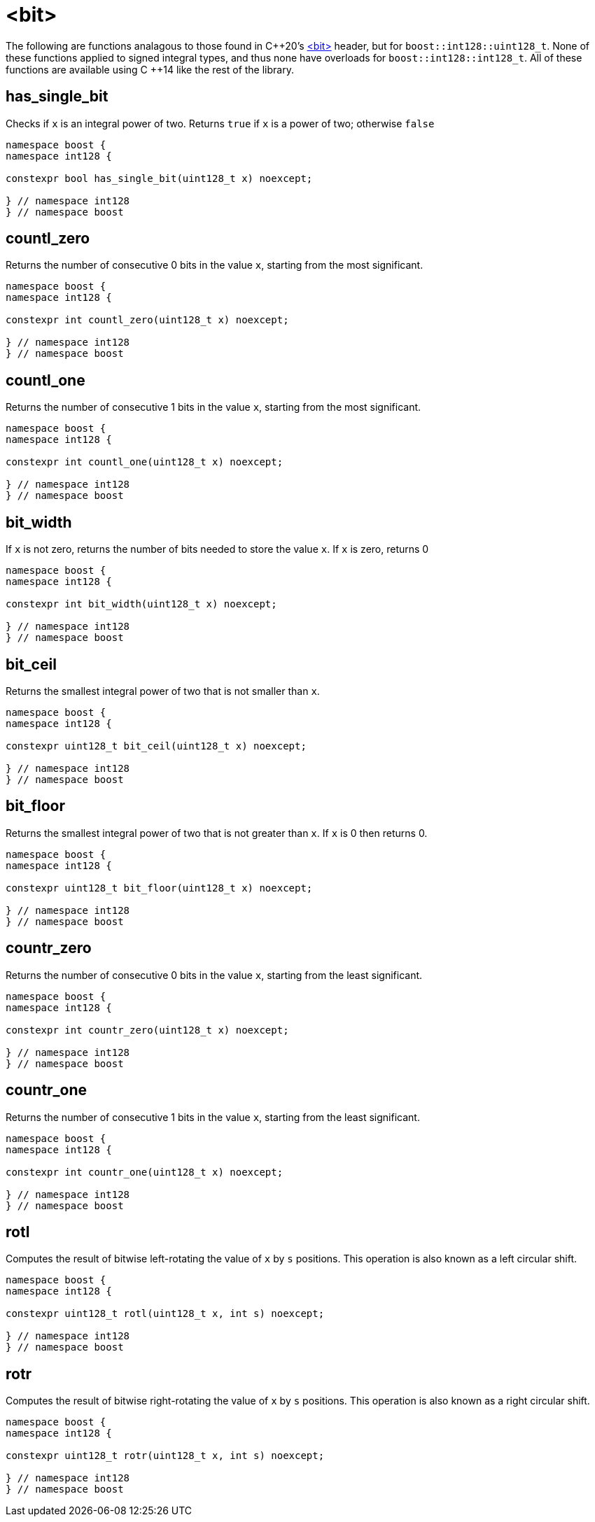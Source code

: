 ////
Copyright 2025 Matt Borland
Distributed under the Boost Software License, Version 1.0.
https://www.boost.org/LICENSE_1_0.txt
////

[#Bit]
= <bit>
:idprefix: bit_

The following are functions analagous to those found in C\++20's https://en.cppreference.com/w/cpp/header/bit[<bit>] header, but for `boost::int128::uint128_t`.
None of these functions applied to signed integral types, and thus none have overloads for `boost::int128::int128_t`.
All of these functions are available using C ++14 like the rest of the library.

[#has_single_bit]
== has_single_bit

Checks if `x` is an integral power of two.
Returns `true` if `x` is a power of two; otherwise `false`

[source,c++]
----
namespace boost {
namespace int128 {

constexpr bool has_single_bit(uint128_t x) noexcept;

} // namespace int128
} // namespace boost
----

[#countl_zero]
== countl_zero

Returns the number of consecutive 0 bits in the value `x`, starting from the most significant.

[source,c++]
----

namespace boost {
namespace int128 {

constexpr int countl_zero(uint128_t x) noexcept;

} // namespace int128
} // namespace boost

----

[#countl_one]
== countl_one

Returns the number of consecutive 1 bits in the value `x`, starting from the most significant.

[source,c++]
----

namespace boost {
namespace int128 {

constexpr int countl_one(uint128_t x) noexcept;

} // namespace int128
} // namespace boost

----

[#bit_width]
== bit_width

If `x` is not zero, returns the number of bits needed to store the value `x`.
If `x` is zero, returns 0

[source,c++]
----

namespace boost {
namespace int128 {

constexpr int bit_width(uint128_t x) noexcept;

} // namespace int128
} // namespace boost

----

[#bit_ceil]
== bit_ceil

Returns the smallest integral power of two that is not smaller than `x`.

[source, c++]
----
namespace boost {
namespace int128 {

constexpr uint128_t bit_ceil(uint128_t x) noexcept;

} // namespace int128
} // namespace boost
----

[#bit_floor]
== bit_floor

Returns the smallest integral power of two that is not greater than `x`.
If `x` is 0 then returns 0.

[source, c++]
----
namespace boost {
namespace int128 {

constexpr uint128_t bit_floor(uint128_t x) noexcept;

} // namespace int128
} // namespace boost
----

[#countr_zero]
== countr_zero

Returns the number of consecutive 0 bits in the value `x`, starting from the least significant.

[source,c++]
----

namespace boost {
namespace int128 {

constexpr int countr_zero(uint128_t x) noexcept;

} // namespace int128
} // namespace boost

----

[#countr_one]
== countr_one

Returns the number of consecutive 1 bits in the value `x`, starting from the least significant.

[source,c++]
----

namespace boost {
namespace int128 {

constexpr int countr_one(uint128_t x) noexcept;

} // namespace int128
} // namespace boost

----

[#rotl]
== rotl

Computes the result of bitwise left-rotating the value of `x` by `s` positions.
This operation is also known as a left circular shift.

[source,c++]
----

namespace boost {
namespace int128 {

constexpr uint128_t rotl(uint128_t x, int s) noexcept;

} // namespace int128
} // namespace boost

----

[#rotr]
== rotr

Computes the result of bitwise right-rotating the value of `x` by `s` positions.
This operation is also known as a right circular shift.

[source,c++]
----

namespace boost {
namespace int128 {

constexpr uint128_t rotr(uint128_t x, int s) noexcept;

} // namespace int128
} // namespace boost

----
